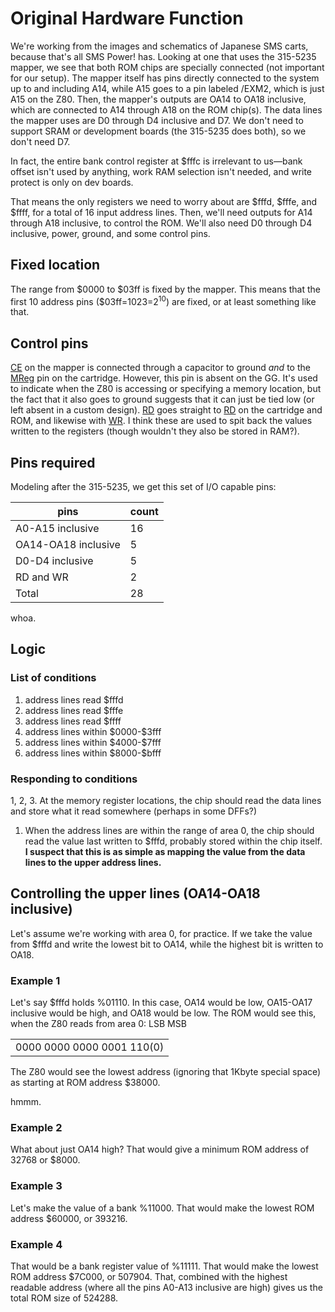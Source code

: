 * Original Hardware Function
We're working from the images and schematics of Japanese SMS carts,
because that's all SMS Power! has. Looking at one that uses the
315-5235 mapper, we see that both ROM chips are specially connected
(not important for our setup). The mapper itself has pins directly
connected to the system up to and including A14, while A15 goes to a
pin labeled /EXM2, which is just A15 on the Z80. Then, the mapper's
outputs are OA14 to OA18 inclusive, which are connected to A14 through
A18 on the ROM chip(s). The data lines the mapper uses are D0 through
D4 inclusive and D7. We don't need to support SRAM or development
boards (the 315-5235 does both), so we don't need D7.

In fact, the entire bank control register at $fffc is irrelevant to
us---bank offset isn't used by anything, work RAM selection isn't
needed, and write protect is only on dev boards.

That means the only registers we need to worry about are $fffd, $fffe,
and $ffff, for a total of 16 input address lines. Then, we'll need
outputs for A14 through A18 inclusive, to control the ROM. We'll also
need D0 through D4 inclusive, power, ground, and some control
pins.

** Fixed location
The range from $0000 to $03ff is fixed by the mapper. This means that
the first 10 address pins ($03ff=1023=2^10) are fixed, or at least
something like that.

** Control pins
_CE_ on the mapper is connected through a capacitor to ground /and/
to the _MReg_ pin on the cartridge. However, this pin is absent on the
GG. It's used to indicate when the Z80 is accessing or specifying a
memory location, but the fact that it also goes to ground suggests
that it can just be tied low (or left absent in a custom design). _RD_
goes straight to _RD_ on the cartridge and ROM, and likewise with
_WR_. I think these are used to spit back the values written to the
registers (though wouldn't they also be stored in RAM?).

** Pins required
Modeling after the 315-5235, we get this set of I/O capable pins:
| pins                | count |
|---------------------+-------|
| A0-A15 inclusive    |    16 |
| OA14-OA18 inclusive |     5 |
| D0-D4 inclusive     |     5 |
| RD and WR           |     2 |
|---------------------+-------|
| Total               |    28 |

whoa.


** Logic
*** List of conditions
1. address lines read $fffd
2. address lines read $fffe
3. address lines read $ffff
4. address lines within $0000-$3fff
5. address lines within $4000-$7fff
6. address lines within $8000-$bfff

*** Responding to conditions
1, 2, 3. At the memory register locations, the chip should read the
   data lines and store what it read somewhere (perhaps in some DFFs?)

4. When the address lines are within the range of area 0, the chip
   should read the value last written to $fffd, probably stored within
   the chip itself. *I suspect that this is as simple as mapping the
   value from the data lines to the upper address lines.*


** Controlling the upper lines (OA14-OA18 inclusive)
Let's assume we're working with area 0, for practice. If we take the
value from $fffd and write the lowest bit to OA14, while the highest
bit is written to OA18.

*** Example 1
Let's say $fffd holds %01110. In this case, OA14 would be low,
OA15-OA17 inclusive would be high, and OA18 would be low. The ROM
would see this, when the Z80 reads from area 0:
LSB                     MSB
| 0000 0000 0000 0001 110(0) |

The Z80 would see the lowest address (ignoring that 1Kbyte special
space) as starting at ROM address $38000.

hmmm.

*** Example 2
What about just OA14 high? That would give a minimum ROM address of
32768 or $8000.

*** Example 3
Let's make the value of a bank %11000. That would make the lowest ROM
address $60000, or 393216.

*** Example 4
That would be a bank register value of %11111. That would make the
lowest ROM address $7C000, or 507904. That, combined with the highest
readable address (where all the pins A0-A13 inclusive are high) gives
us the total ROM size of 524288.


